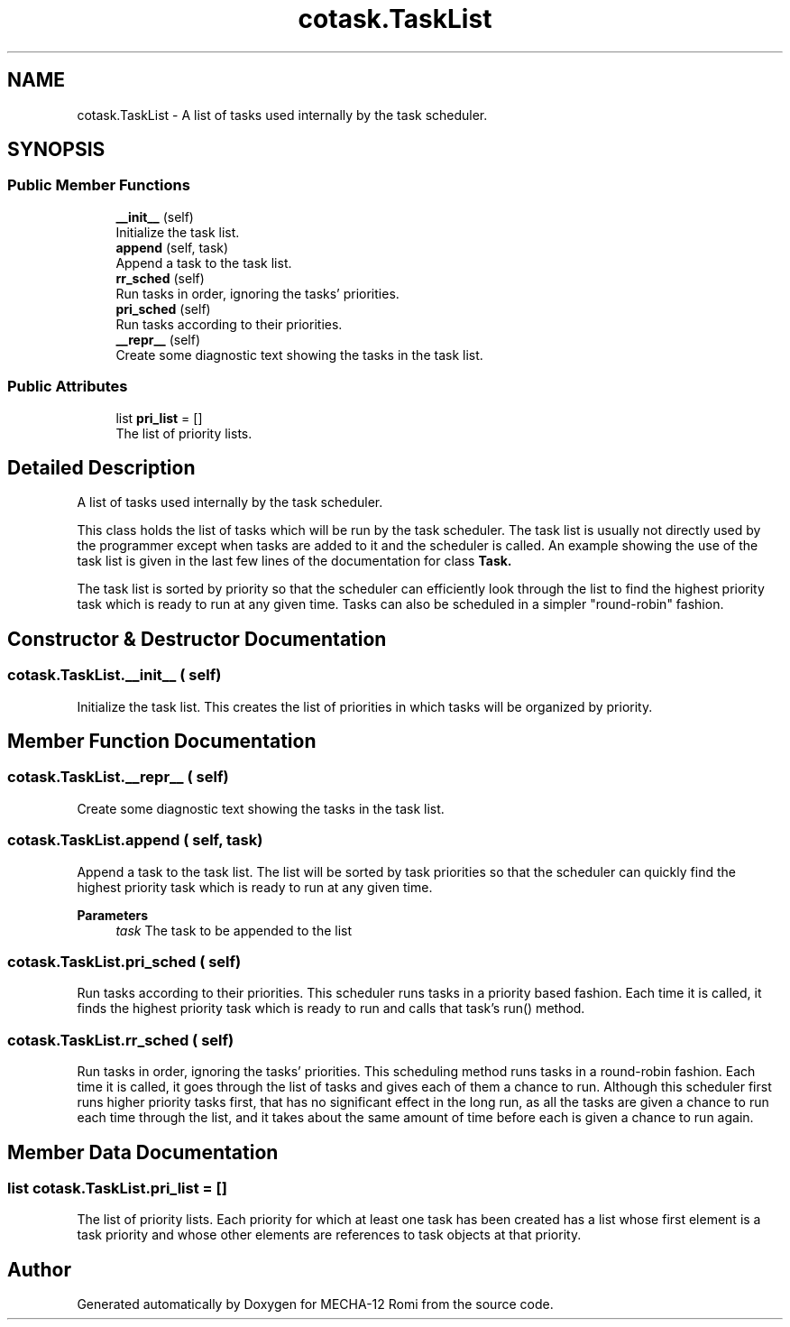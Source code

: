 .TH "cotask.TaskList" 3 "MECHA-12 Romi" \" -*- nroff -*-
.ad l
.nh
.SH NAME
cotask.TaskList \- A list of tasks used internally by the task scheduler\&.  

.SH SYNOPSIS
.br
.PP
.SS "Public Member Functions"

.in +1c
.ti -1c
.RI "\fB__init__\fP (self)"
.br
.RI "Initialize the task list\&. "
.ti -1c
.RI "\fBappend\fP (self, task)"
.br
.RI "Append a task to the task list\&. "
.ti -1c
.RI "\fBrr_sched\fP (self)"
.br
.RI "Run tasks in order, ignoring the tasks' priorities\&. "
.ti -1c
.RI "\fBpri_sched\fP (self)"
.br
.RI "Run tasks according to their priorities\&. "
.ti -1c
.RI "\fB__repr__\fP (self)"
.br
.RI "Create some diagnostic text showing the tasks in the task list\&. "
.in -1c
.SS "Public Attributes"

.in +1c
.ti -1c
.RI "list \fBpri_list\fP = []"
.br
.RI "The list of priority lists\&. "
.in -1c
.SH "Detailed Description"
.PP 
A list of tasks used internally by the task scheduler\&. 

This class holds the list of tasks which will be run by the task scheduler\&. The task list is usually not directly used by the programmer except when tasks are added to it and the scheduler is called\&. An example showing the use of the task list is given in the last few lines of the documentation for class \fR\fBTask\fP\fP\&.

.PP
The task list is sorted by priority so that the scheduler can efficiently look through the list to find the highest priority task which is ready to run at any given time\&. Tasks can also be scheduled in a simpler "round-robin" fashion\&. 
.SH "Constructor & Destructor Documentation"
.PP 
.SS "cotask\&.TaskList\&.__init__ ( self)"

.PP
Initialize the task list\&. This creates the list of priorities in which tasks will be organized by priority\&. 
.SH "Member Function Documentation"
.PP 
.SS "cotask\&.TaskList\&.__repr__ ( self)"

.PP
Create some diagnostic text showing the tasks in the task list\&. 
.SS "cotask\&.TaskList\&.append ( self,  task)"

.PP
Append a task to the task list\&. The list will be sorted by task priorities so that the scheduler can quickly find the highest priority task which is ready to run at any given time\&. 
.PP
\fBParameters\fP
.RS 4
\fItask\fP The task to be appended to the list 
.RE
.PP

.SS "cotask\&.TaskList\&.pri_sched ( self)"

.PP
Run tasks according to their priorities\&. This scheduler runs tasks in a priority based fashion\&. Each time it is called, it finds the highest priority task which is ready to run and calls that task's \fRrun()\fP method\&. 
.SS "cotask\&.TaskList\&.rr_sched ( self)"

.PP
Run tasks in order, ignoring the tasks' priorities\&. This scheduling method runs tasks in a round-robin fashion\&. Each time it is called, it goes through the list of tasks and gives each of them a chance to run\&. Although this scheduler first runs higher priority tasks first, that has no significant effect in the long run, as all the tasks are given a chance to run each time through the list, and it takes about the same amount of time before each is given a chance to run again\&. 
.SH "Member Data Documentation"
.PP 
.SS "list cotask\&.TaskList\&.pri_list = []"

.PP
The list of priority lists\&. Each priority for which at least one task has been created has a list whose first element is a task priority and whose other elements are references to task objects at that priority\&. 

.SH "Author"
.PP 
Generated automatically by Doxygen for MECHA-12 Romi from the source code\&.
